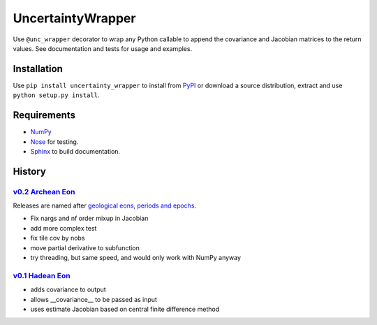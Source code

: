 UncertaintyWrapper
==================

Use ``@unc_wrapper`` decorator to wrap any Python callable to append the
covariance and Jacobian matrices to the return values. See documentation and
tests for usage and examples.

Installation
------------

Use ``pip install uncertainty_wrapper`` to install from
`PyPI <https://pypi.python.org/pypi/uncertainty_wrapper>`_ or download a source
distribution, extract and use ``python setup.py install``.

Requirements
------------

* `NumPy <http://www.numpy.org/>`_
* `Nose <https://nose.readthedocs.org/en/latest/index.html>`_ for testing.
* `Sphinx <http://www.sphinx-doc.org/en/stable/>`_ to build documentation.

History
-------

`v0.2 <https://github.com/SunPower/UncertaintyWrapper/releases/tag/v0.2>`_ `Archean Eon <https://en.wikipedia.org/wiki/Archean>`_
~~~~~~~~~~~~~~~~~~~~~~~~~~~~~~~~~~~~~~~~~~~~~~~~~~~~~~~~~~~~~~~~~~~~~~~~~~~~~~~~~~~~~~~~~~~~~~~~~~~~~~~~~~~~~~~~~~~~~~~~~~~~~~~~~ 

Releases are named after
`geological eons, periods and epochs <https://en.wikipedia.org/wiki/Geologic_time_scale>`_.

* Fix nargs and nf order mixup in Jacobian
* add more complex test
* fix tile cov by nobs
* move partial derivative to subfunction
* try threading, but same speed, and would only work with NumPy anyway

`v0.1 <https://github.com/SunPower/UncertaintyWrapper/releases/tag/v0.1>`_ `Hadean Eon <https://en.wikipedia.org/wiki/Hadean>`_
~~~~~~~~~~~~~~~~~~~~~~~~~~~~~~~~~~~~~~~~~~~~~~~~~~~~~~~~~~~~~~~~~~~~~~~~~~~~~~~~~~~~~~~~~~~~~~~~~~~~~~~~~~~~~~~~~~~~~~~~~~~~~~~

* adds covariance to output
* allows __covariance__ to be passed as input
* uses estimate Jacobian based on central finite difference method

